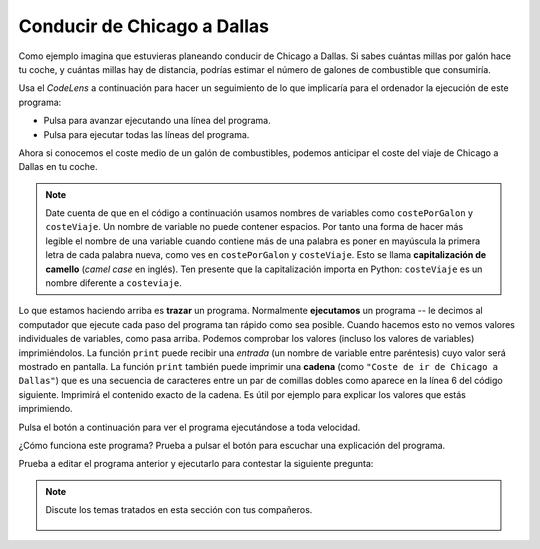 ..  Copyright (C)  Mark Guzdial, Barbara Ericson, Briana Morrison
    Permission is granted to copy, distribute and/or modify this document
    under the terms of the GNU Free Documentation License, Version 1.3 or
    any later version published by the Free Software Foundation; with
    Invariant Sections being Forward, Prefaces, and Contributor List,
    no Front-Cover Texts, and no Back-Cover Texts.  A copy of the license
    is included in the section entitled "GNU Free Documentation License".

.. |runbutton| image:: Figures/run-button.png
    :height: 20px
    :align: top
    :alt: run button

.. |audiobutton| image:: Figures/start-audio-tour.png
    :height: 20px
    :align: top
    :alt: audio tour button

.. |codelensfirst| image:: Figures/codelens-first.png
    :height: 20px
    :align: top
    :alt: move to first button

.. |codelensback| image:: Figures/codelens-back.png
    :height: 20px
    :align: top
    :alt: back button

.. |codelensfwd| image:: Figures/codelens-forward.png
    :height: 20px
    :align: top
    :alt: forward (next) button

.. |codelenslast| image:: Figures/codelens-last.png
    :height: 20px
    :align: top
    :alt: move to last button

.. 	qnum::
	:start: 1
	:prefix: csp-3-5-

.. highlight:: java
   :linenothreshold: 4

Conducir de Chicago a Dallas
====================================

..	index::
	single: CodeLens

Como ejemplo imagina que estuvieras planeando conducir de Chicago a Dallas. Si sabes cuántas millas por galón hace tu coche, y cuántas millas hay de distancia, podrías estimar el número de galones de combustible que consumiría.

Usa el *CodeLens* a continuación para hacer un seguimiento de lo que implicaría para el ordenador la ejecución de este programa:

- Pulsa |codelensfwd| para avanzar ejecutando una línea del programa.
- Pulsa |codelenslast| para ejecutar todas las líneas del programa.

.. codelens:: Chicago_2_Dallas

   distancia = 924.7
   mpg = 35.5
   galones = distancia / mpg

..	index::
	single: camel case
	single: capitalización de camello

Ahora si conocemos el coste medio de un galón de combustibles, podemos anticipar el coste del viaje de Chicago a Dallas en tu coche.

.. Note::

   Date cuenta de que en el código a continuación usamos nombres de variables como ``costePorGalon`` y ``costeViaje``.  Un nombre de variable no puede contener espacios.  Por tanto una forma de hacer más legible el nombre de una variable cuando contiene más de una palabra es poner en mayúscula la primera letra de cada palabra nueva, como ves en ``costePorGalon`` y ``costeViaje``.  Esto se llama **capitalización de camello** (*camel case* en inglés).  Ten presente que la capitalización importa en Python:  ``costeViaje`` es un nombre diferente a ``costeviaje``.

.. codelens:: Chicago_2_Dallas_Cost

   distancia = 924.7
   mpg = 35.5
   galones = distancia / mpg
   costePorGalon = 3.65
   costeViaje = galones * costePorGalon

..	index::
	single: tracing
	single: string
	single: print
	single: cadena
	single: trazar
	pair: programming; tracing
	pair: programación; trazar

Lo que estamos haciendo arriba es **trazar** un programa.  Normalmente **ejecutamos** un programa -- le decimos al computador que ejecute cada paso del programa tan rápido como sea posible.  Cuando hacemos esto no vemos valores individuales de variables, como pasa arriba.  Podemos comprobar los valores (incluso los valores de variables) imprimiéndolos.  La función ``print`` puede recibir una *entrada* (un nombre de variable entre paréntesis) cuyo valor será mostrado en pantalla.  La función ``print`` también puede imprimir una **cadena** (como ``"Coste de ir de Chicago a Dallas"``) que es una secuencia de caracteres entre un par de comillas dobles como aparece en la línea 6 del código siguiente.  Imprimirá el contenido exacto de la cadena.  Es útil por ejemplo para explicar los valores que estás imprimiendo.

Pulsa el botón |runbutton| a continuación para ver el programa ejecutándose a toda velocidad.

.. activecode:: Trip_Calculator
   :tour_1: "Line by line tour"; 1: trp-line1; 2: trp-line2; 3: trp-line3; 4: trp-line4; 5: trp-line5; 6: trp-line6; 7: trp-line7;

   distancia = 924.7
   mpg = 35.5
   galones = distancia / mpg
   costePorGalon = 3.65
   costeViaje = galones * costePorGalon
   print("Coste de ir de Chicago a Dallas")
   print(costeViaje)

¿Cómo funciona este programa? Prueba a pulsar el botón |audiobutton| para escuchar una explicación del programa.

Prueba a editar el programa anterior y ejecutarlo para contestar la siguiente pregunta:

.. mchoice:: 3_5_1_Chicago_2_Dallas_Q1
   :answer_a: Sí
   :answer_b: No
   :answer_c: Mejor vamos en avión.
   :correct: a
   :feedback_a: Sí, el coste sería de $89.86 (algo que supiste editando el programa anterior y ejecutándolo)
   :feedback_b: Pruébalo -- es ligeramente inferior a $90.
   :feedback_c: Puede que tengas razón, pero anticipa cuál sería el coste editando el programa anterior.

   Si el coste por galón cae a $3.45, ¿podemos conducir de Chicago a Dallas por menos de $90 en combustible?

.. mchoice:: 3_5_2_Chicago_2_Dallas_Q2
   :answer_a: 3.45
   :answer_b: 3.65
   :answer_c: costePorGalon
   :correct: c
   :feedback_a: Sería cierto si estuviera imprimiendo el valor de la variable después de que la cambiaras para averiguar la respuesta a la pregunta anterior.
   :feedback_b: Sería cierto si estuviera imprimiendo el valor original de la variable.
   :feedback_c: Puesto que <code>costePorGalon</code> está entre comillas dobles es una cadena, y por tanto imprimirá exactamente esos caracteres.

   ¿Qué imprimirá ``print("costPerGallon")`` si esta línea fuera añadida al final del último programa?

.. note::

    Discute los temas tratados en esta sección con tus compañeros.

      .. disqus::
          :shortname: cslearn4u
          :identifier: studentcsp_3_5
